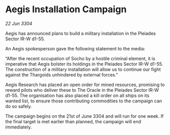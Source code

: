 * Aegis Installation Campaign

/22 Jun 3304/

Aegis has announced plans to build a military installation in the Pleiades Sector IR-W d1-55. 

An Aegis spokesperson gave the following statement to the media: 

“After the recent occupation of Socho by a hostile criminal element, it is imperative that Aegis bolster its holdings in the Pleiades Sector IR-W d1-55. The construction of a military installation will allow us to continue our fight against the Thargoids unhindered by external forces.” 

Aegis Research has placed an open order for mined resources, promising to reward pilots who deliver these to The Oracle in the Pleiades Sector IR-W d1-55. The organisation has also placed a kill order on all ships on its wanted list, to ensure those contributing commodities to the campaign can do so safely. 

The campaign begins on the 21st of June 3304 and will run for one week. If the final target is met earlier than planned, the campaign will end immediately.